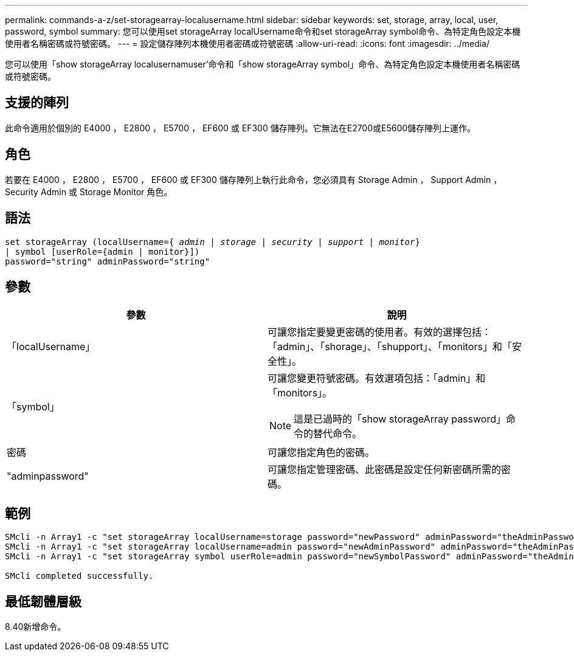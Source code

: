 ---
permalink: commands-a-z/set-storagearray-localusername.html 
sidebar: sidebar 
keywords: set, storage, array, local, user, password, symbol 
summary: 您可以使用set storageArray localUsername命令和set storageArray symbol命令、為特定角色設定本機使用者名稱密碼或符號密碼。 
---
= 設定儲存陣列本機使用者密碼或符號密碼
:allow-uri-read: 
:icons: font
:imagesdir: ../media/


[role="lead"]
您可以使用「show storageArray localusernamuser'命令和「show storageArray symbol」命令、為特定角色設定本機使用者名稱密碼或符號密碼。



== 支援的陣列

此命令適用於個別的 E4000 ， E2800 ， E5700 ， EF600 或 EF300 儲存陣列。它無法在E2700或E5600儲存陣列上運作。



== 角色

若要在 E4000 ， E2800 ， E5700 ， EF600 或 EF300 儲存陣列上執行此命令，您必須具有 Storage Admin ， Support Admin ， Security Admin 或 Storage Monitor 角色。



== 語法

[source, cli, subs="+macros"]
----
set storageArray (localUsername=pass:quotes[{ _admin_ | _storage_ | _security_ | _support_ | _monitor_}]
| symbol [userRole={admin | monitor}])
password="string" adminPassword="string"
----


== 參數

[cols="2*"]
|===
| 參數 | 說明 


 a| 
「localUsername」
 a| 
可讓您指定要變更密碼的使用者。有效的選擇包括：「admin」、「shorage」、「shupport」、「monitors」和「安全性」。



 a| 
「symbol」
 a| 
可讓您變更符號密碼。有效選項包括：「admin」和「monitors」。

[NOTE]
====
這是已過時的「show storageArray password」命令的替代命令。

====


 a| 
密碼
 a| 
可讓您指定角色的密碼。



 a| 
"adminpassword"
 a| 
可讓您指定管理密碼、此密碼是設定任何新密碼所需的密碼。

|===


== 範例

[listing]
----

SMcli -n Array1 -c "set storageArray localUsername=storage password="newPassword" adminPassword="theAdminPassword";"
SMcli -n Array1 -c "set storageArray localUsername=admin password="newAdminPassword" adminPassword="theAdminPassword";"
SMcli -n Array1 -c "set storageArray symbol userRole=admin password="newSymbolPassword" adminPassword="theAdminPassword";"

SMcli completed successfully.
----


== 最低韌體層級

8.40新增命令。
